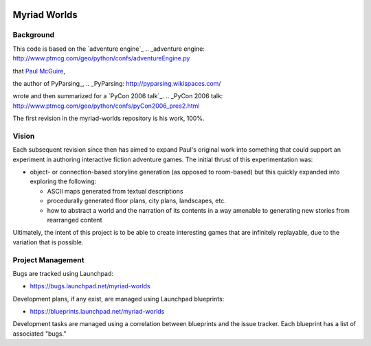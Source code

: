 .. image:: myriad-worlds/raw/master/resources/images/myriad-worlds-192.jpg
    :alt: Myriad Worlds Logo

Myriad Worlds
=============

Background
----------

This code is based on the `adventure engine`_
.. _adventure engine: http://www.ptmcg.com/geo/python/confs/adventureEngine.py

that `Paul McGuire`_,

.. _Paul McGuire: http://www.oreillynet.com/pub/au/2557

the author of PyParsing_,
.. _PyParsing: http://pyparsing.wikispaces.com/

wrote and then summarized for a `PyCon 2006 talk`_.
.. _PyCon 2006 talk: http://www.ptmcg.com/geo/python/confs/pyCon2006_pres2.html 

The first revision in the myriad-worlds repository is his work, 100%.


Vision
------

Each subsequent revision since then has aimed to expand Paul's original work
into something that could support an experiment in authoring interactive
fiction adventure games. The initial thrust of this experimentation was:

* object- or connection-based storyline generation (as opposed to room-based)
  but this quickly expanded into exploring the following:

  * ASCII maps generated from textual descriptions

  * procedurally generated floor plans, city plans, landscapes, etc.

  * how to abstract a world and the narration of its contents in a way amenable
    to generating new stories from rearranged content

Ultimately, the intent of this project is to be able to create interesting
games that are infinitely replayable, due to the variation that is possible.


Project Management
------------------

Bugs are tracked using Launchpad:

* https://bugs.launchpad.net/myriad-worlds

Development plans, if any exist, are managed using Launchpad blueprints:

* https://blueprints.launchpad.net/myriad-worlds

Development tasks are managed using a correlation between blueprints and the
issue tracker. Each blueprint has a list of associated "bugs."
